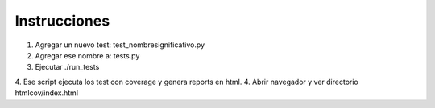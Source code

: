 Instrucciones
=============

1. Agregar un nuevo test: test_nombresignificativo.py
2. Agregar ese nombre a: tests.py
3. Ejecutar ./run_tests 
4. Ese script ejecuta los test con coverage y genera reports en html.  
4. Abrir navegador y ver directorio htmlcov/index.html